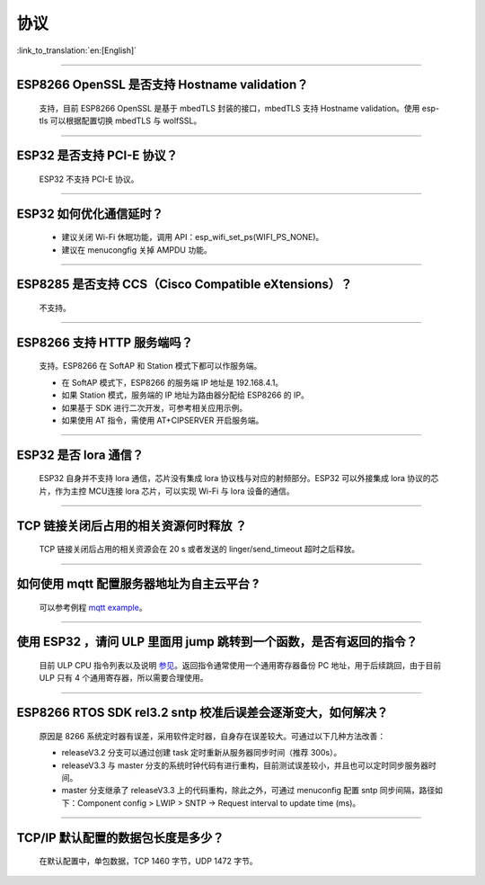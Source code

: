 协议
====

:link_to_translation:`en:[English]`

.. raw:: html

   <style>
   body {counter-reset: h2}
     h2 {counter-reset: h3}
     h2:before {counter-increment: h2; content: counter(h2) ". "}
     h3:before {counter-increment: h3; content: counter(h2) "." counter(h3) ". "}
     h2.nocount:before, h3.nocount:before, { content: ""; counter-increment: none }
   </style>

--------------


ESP8266 OpenSSL 是否⽀持 Hostname validation？
----------------------------------------------

  ⽀持，目前 ESP8266 OpenSSL 是基于 mbedTLS 封装的接口，mbedTLS 支持 Hostname validation。使用 esp-tls 可以根据配置切换 mbedTLS 与 wolfSSL。

--------------

ESP32 是否⽀持 PCI-E 协议？
---------------------------

  ESP32 不支持 PCI-E 协议。

--------------

ESP32 如何优化通信延时？
------------------------

  - 建议关闭 Wi-Fi 休眠功能，调用 API：esp\_wifi\_set\_ps(WIFI\_PS\_NONE)。
  - 建议在 menucongfig 关掉 AMPDU 功能。

--------------

ESP8285 是否⽀持 CCS（Cisco Compatible eXtensions）？
-----------------------------------------------------

  不支持。

--------------

ESP8266 ⽀持 HTTP 服务端吗？
----------------------------

  ⽀持。ESP8266 在 SoftAP 和 Station 模式下都可以作服务端。

  - 在 SoftAP 模式下，ESP8266 的服务端 IP 地址是 192.168.4.1。
  - 如果 Station 模式，服务端的 IP 地址为路由器分配给 ESP8266 的 IP。
  - 如果基于 SDK 进行⼆次开发，可参考相关应用示例。
  - 如果使⽤ AT 指令，需使⽤ AT+CIPSERVER 开启服务端。

--------------

ESP32 是否 lora 通信？
----------------------

  ESP32 自身并不支持 lora 通信，芯片没有集成 lora 协议栈与对应的射频部分。ESP32 可以外接集成 lora 协议的芯⽚，作为主控 MCU连接 lora 芯片，可以实现 Wi-Fi 与 lora 设备的通信。

--------------

TCP 链接关闭后占用的相关资源何时释放 ？
---------------------------------------

  TCP 链接关闭后占用的相关资源会在 20 s 或者发送的 linger/send\_timeout 超时之后释放。

--------------

如何使用 mqtt 配置服务器地址为自主云平台 ?
------------------------------------------

  可以参考例程 `mqtt example <https://github.com/espressif/esp-idf/tree/master/examples/protocols/mqtt>`_。

--------------

使用 ESP32 ，请问 ULP 里面用 jump 跳转到一个函数，是否有返回的指令？
--------------------------------------------------------------------

  目前 ULP CPU 指令列表以及说明 `参见 <https://docs.espressif.com/projects/esp-idf/en/latest/esp32/api-guides/ulp_instruction_set.html#add-add-to-register>`_。返回指令通常使用一个通用寄存器备份 PC 地址，用于后续跳回，由于目前 ULP 只有 4 个通用寄存器，所以需要合理使用。

--------------

ESP8266 RTOS SDK rel3.2 sntp 校准后误差会逐渐变大，如何解决？
-------------------------------------------------------------

  原因是 8266 系统定时器有误差，采用软件定时器，自身存在误差较大。可通过以下几种方法改善：

  - releaseV3.2 分支可以通过创建 task 定时重新从服务器同步时间（推荐 300s）。
  - releaseV3.3 与 master 分支的系统时钟代码有进行重构，目前测试误差较小，并且也可以定时同步服务器时间。
  - master 分支继承了 releaseV3.3 上的代码重构，除此之外，可通过 menuconfig 配置 sntp 同步间隔，路径如下：Component config > LWIP > SNTP -> Request interval to update time (ms)。

--------------

TCP/IP 默认配置的数据包长度是多少？
-----------------------------------

  在默认配置中，单包数据，TCP 1460 字节，UDP 1472 字节。
